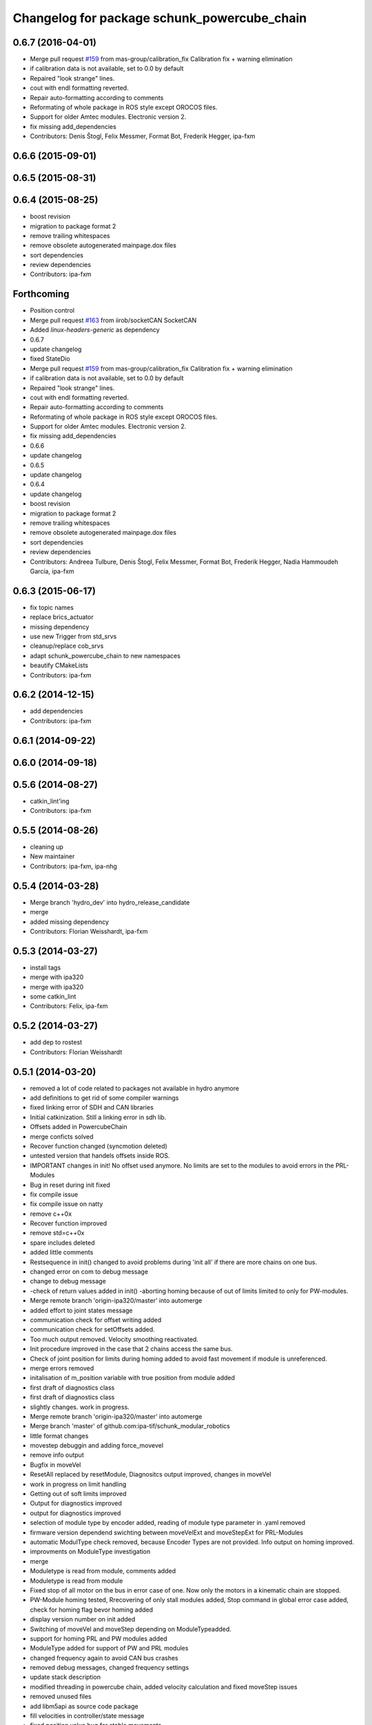 ^^^^^^^^^^^^^^^^^^^^^^^^^^^^^^^^^^^^^^^^^^^^
Changelog for package schunk_powercube_chain
^^^^^^^^^^^^^^^^^^^^^^^^^^^^^^^^^^^^^^^^^^^^

0.6.7 (2016-04-01)
------------------
* Merge pull request `#159 <https://github.com/ipa320/schunk_modular_robotics/issues/159>`_ from mas-group/calibration_fix
  Calibration fix + warning elimination
* if calibration data is not available, set to 0.0 by default
* Repaired "look strange" lines.
* cout  with endl formatting reverted.
* Repair auto-formatting according to comments
* Reformating of whole package in ROS style except OROCOS  files.
* Support for older Amtec modules. Electronic version 2.
* fix missing add_dependencies
* Contributors: Denis Štogl, Felix Messmer, Format Bot, Frederik Hegger, ipa-fxm

0.6.6 (2015-09-01)
------------------

0.6.5 (2015-08-31)
------------------

0.6.4 (2015-08-25)
------------------
* boost revision
* migration to package format 2
* remove trailing whitespaces
* remove obsolete autogenerated mainpage.dox files
* sort dependencies
* review dependencies
* Contributors: ipa-fxm

Forthcoming
-----------
* Position control
* Merge pull request `#163 <https://github.com/ipa320/schunk_modular_robotics/issues/163>`_ from iirob/socketCAN
  SocketCAN
* Added `linux-headers-generic` as dependency
* 0.6.7
* update changelog
* fixed StateDio
* Merge pull request `#159 <https://github.com/ipa320/schunk_modular_robotics/issues/159>`_ from mas-group/calibration_fix
  Calibration fix + warning elimination
* if calibration data is not available, set to 0.0 by default
* Repaired "look strange" lines.
* cout  with endl formatting reverted.
* Repair auto-formatting according to comments
* Reformating of whole package in ROS style except OROCOS  files.
* Support for older Amtec modules. Electronic version 2.
* fix missing add_dependencies
* 0.6.6
* update changelog
* 0.6.5
* update changelog
* 0.6.4
* update changelog
* boost revision
* migration to package format 2
* remove trailing whitespaces
* remove obsolete autogenerated mainpage.dox files
* sort dependencies
* review dependencies
* Contributors: Andreea Tulbure, Denis Štogl, Felix Messmer, Format Bot, Frederik Hegger, Nadia Hammoudeh García, ipa-fxm

0.6.3 (2015-06-17)
------------------
* fix topic names
* replace brics_actuator
* missing dependency
* use new Trigger from std_srvs
* cleanup/replace cob_srvs
* adapt schunk_powercube_chain to new namespaces
* beautify CMakeLists
* Contributors: ipa-fxm

0.6.2 (2014-12-15)
------------------
* add dependencies
* Contributors: ipa-fxm

0.6.1 (2014-09-22)
------------------

0.6.0 (2014-09-18)
------------------

0.5.6 (2014-08-27)
------------------
* catkin_lint'ing
* Contributors: ipa-fxm

0.5.5 (2014-08-26)
------------------
* cleaning up
* New maintainer
* Contributors: ipa-fxm, ipa-nhg

0.5.4 (2014-03-28)
------------------
* Merge branch 'hydro_dev' into hydro_release_candidate
* merge
* added missing dependency
* Contributors: Florian Weisshardt, ipa-fxm

0.5.3 (2014-03-27)
------------------
* install tags
* merge with ipa320
* merge with ipa320
* some catkin_lint
* Contributors: Felix, ipa-fxm

0.5.2 (2014-03-27)
------------------
* add dep to rostest
* Contributors: Florian Weisshardt

0.5.1 (2014-03-20)
------------------
* removed a lot of code related to packages not available in hydro anymore
* add definitions to get rid of some compiler warnings
* fixed linking error of SDH and CAN libraries
* Initial catkinization. Still a linking error in sdh lib.
* Offsets added in PowercubeChain
* merge conficts solved
* Recover function changed (syncmotion deleted)
* untested version that handels offsets inside ROS.
* IMPORTANT changes in init! No offset used anymore. No limits are set to the modules to avoid errors in the PRL-Modules
* Bug in reset during init fixed
* fix compile issue
* fix compile issue on natty
* remove c++0x
* Recover function improved
* remove std=c++0x
* spare includes deleted
* added little comments
* Restsequence in init() changed to avoid problems during 'init all' if there are more chains on one bus.
* changed error on com to debug message
* change to debug message
* -check of return values added in init() -aborting homing because of out of limits limited to only for PW-modules.
* Merge remote branch 'origin-ipa320/master' into automerge
* added effort to joint states message
* communication check for offset writing added
* communication check for setOffsets added.
* Too much output removed. Velocity smoothing reactivated.
* Init procedure improved in the case that 2 chains access the same bus.
* Check of joint position for limits during homing added to avoid fast movement if module is unreferenced.
* merge errors removed
* initalisation of m_position variable with true position from module added
* first draft of diagnostics class
* first draft of diagnostics class
* slightly changes. work in progress.
* Merge remote branch 'origin-ipa320/master' into automerge
* Merge branch 'master' of github.com:ipa-tif/schunk_modular_robotics
* little format changes
* movestep debuggin and adding force_movevel
* remove info output
* Bugfix in moveVel
* ResetAll replaced by resetModule, Diagnositcs output improved, changes in moveVel
* work in progress on limit handling
* Getting out of soft limits improved
* Output for diagnostics improved
* output for diagnostics improved
* selection of module type by encoder added, reading of module type parameter in .yaml removed
* firmware version dependend swichting between moveVelExt and moveStepExt for PRL-Modules
* automatic ModulType check removed, because Encoder Types are not provided. Info output on homing improved.
* improvments on ModuleType investigation
* merge
* Moduletype is read from module, comments added
* Moduletype is read from module
* Fixed stop of all motor on the bus in error case of one. Now only the motors in a kinematic chain are stopped.
* PW-Module homing tested, Rrecovering of only stall modules added, Stop command in global error case added, check for homing flag bevor homing added
* display version number on init added
* Switching of moveVel and moveStep depending on ModuleTypeadded.
* support for homing PRL and PW modules added
* ModuleType added for support of PW and PRL modules
* changed frequency again to avoid CAN bus crashes
* removed debug messages, changed frequency settings
* update stack description
* modified threading in powercube chain, added velocity calculation and fixed moveStep issues
* removed unused files
* add libm5api as source code package
* fill velocities in controller/state message
* fixed position value bug for stable movements
* remove newlines in diagnosticmsgs
* fixed error state bug
* added errorstring to diagnostic messages, has to be tested on real hardware
* added diagnotic topic for initialization states
* modifications for powercubechain to work with tray and torso
* added operation mode interface for general usage of trajectory controller
* fix move step
* using private namespace
* merge to working version of powercube_chain
* using private nodehandle
* moved powercube_chain to schunk repo
* moved to new repo
* Contributors: Alexander Bubeck, Frederik Hegger, abubeck, cob3-5, ipa-cob3-5, ipa-fmw, ipa-fxm, ipa-tif, ipa320, tif
